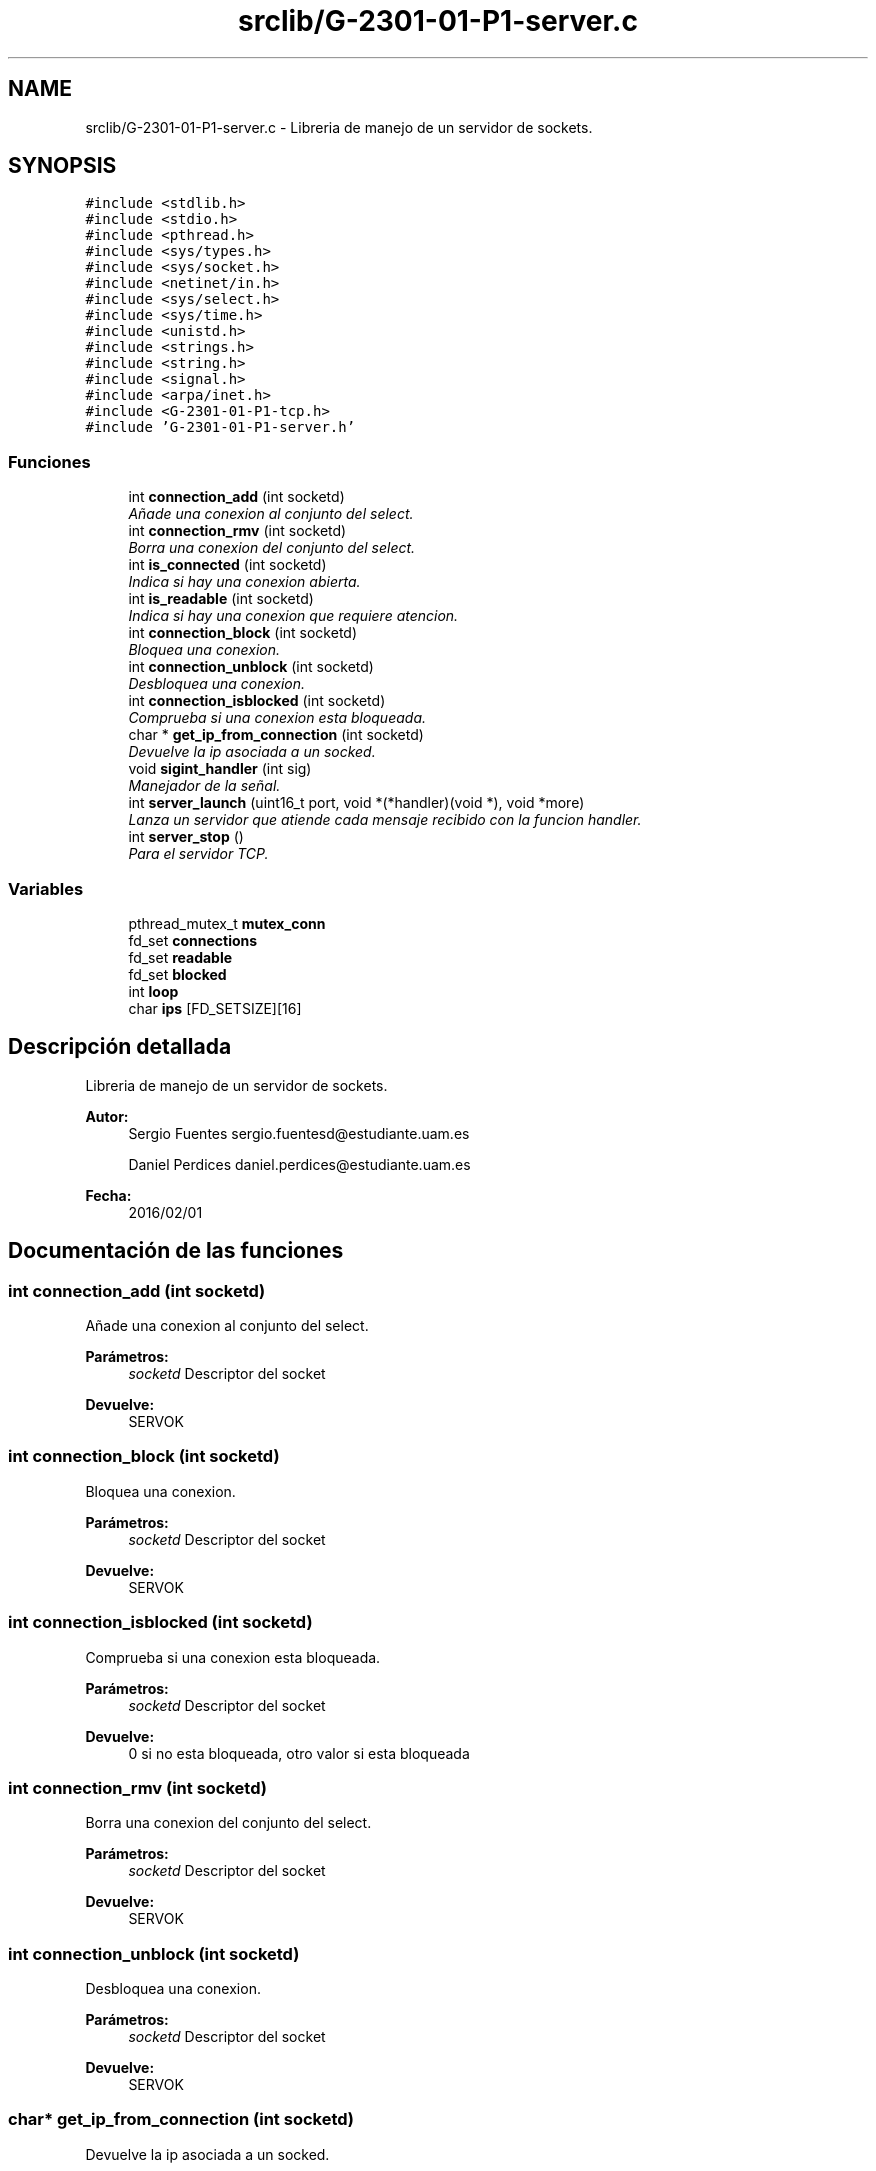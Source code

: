 .TH "srclib/G-2301-01-P1-server.c" 3 "Domingo, 6 de Marzo de 2016" "Practica 1 - Redes de Comunicaciones II" \" -*- nroff -*-
.ad l
.nh
.SH NAME
srclib/G-2301-01-P1-server.c \- Libreria de manejo de un servidor de sockets\&.  

.SH SYNOPSIS
.br
.PP
\fC#include <stdlib\&.h>\fP
.br
\fC#include <stdio\&.h>\fP
.br
\fC#include <pthread\&.h>\fP
.br
\fC#include <sys/types\&.h>\fP
.br
\fC#include <sys/socket\&.h>\fP
.br
\fC#include <netinet/in\&.h>\fP
.br
\fC#include <sys/select\&.h>\fP
.br
\fC#include <sys/time\&.h>\fP
.br
\fC#include <unistd\&.h>\fP
.br
\fC#include <strings\&.h>\fP
.br
\fC#include <string\&.h>\fP
.br
\fC#include <signal\&.h>\fP
.br
\fC#include <arpa/inet\&.h>\fP
.br
\fC#include <G-2301-01-P1-tcp\&.h>\fP
.br
\fC#include 'G-2301-01-P1-server\&.h'\fP
.br

.SS "Funciones"

.in +1c
.ti -1c
.RI "int \fBconnection_add\fP (int socketd)"
.br
.RI "\fIAñade una conexion al conjunto del select\&. \fP"
.ti -1c
.RI "int \fBconnection_rmv\fP (int socketd)"
.br
.RI "\fIBorra una conexion del conjunto del select\&. \fP"
.ti -1c
.RI "int \fBis_connected\fP (int socketd)"
.br
.RI "\fIIndica si hay una conexion abierta\&. \fP"
.ti -1c
.RI "int \fBis_readable\fP (int socketd)"
.br
.RI "\fIIndica si hay una conexion que requiere atencion\&. \fP"
.ti -1c
.RI "int \fBconnection_block\fP (int socketd)"
.br
.RI "\fIBloquea una conexion\&. \fP"
.ti -1c
.RI "int \fBconnection_unblock\fP (int socketd)"
.br
.RI "\fIDesbloquea una conexion\&. \fP"
.ti -1c
.RI "int \fBconnection_isblocked\fP (int socketd)"
.br
.RI "\fIComprueba si una conexion esta bloqueada\&. \fP"
.ti -1c
.RI "char * \fBget_ip_from_connection\fP (int socketd)"
.br
.RI "\fIDevuelve la ip asociada a un socked\&. \fP"
.ti -1c
.RI "void \fBsigint_handler\fP (int sig)"
.br
.RI "\fIManejador de la señal\&. \fP"
.ti -1c
.RI "int \fBserver_launch\fP (uint16_t port, void *(*handler)(void *), void *more)"
.br
.RI "\fILanza un servidor que atiende cada mensaje recibido con la funcion handler\&. \fP"
.ti -1c
.RI "int \fBserver_stop\fP ()"
.br
.RI "\fIPara el servidor TCP\&. \fP"
.in -1c
.SS "Variables"

.in +1c
.ti -1c
.RI "pthread_mutex_t \fBmutex_conn\fP"
.br
.ti -1c
.RI "fd_set \fBconnections\fP"
.br
.ti -1c
.RI "fd_set \fBreadable\fP"
.br
.ti -1c
.RI "fd_set \fBblocked\fP"
.br
.ti -1c
.RI "int \fBloop\fP"
.br
.ti -1c
.RI "char \fBips\fP [FD_SETSIZE][16]"
.br
.in -1c
.SH "Descripción detallada"
.PP 
Libreria de manejo de un servidor de sockets\&. 


.PP
\fBAutor:\fP
.RS 4
Sergio Fuentes sergio.fuentesd@estudiante.uam.es 
.PP
Daniel Perdices daniel.perdices@estudiante.uam.es 
.RE
.PP
\fBFecha:\fP
.RS 4
2016/02/01 
.RE
.PP

.SH "Documentación de las funciones"
.PP 
.SS "int connection_add (int socketd)"

.PP
Añade una conexion al conjunto del select\&. 
.PP
\fBParámetros:\fP
.RS 4
\fIsocketd\fP Descriptor del socket 
.RE
.PP
\fBDevuelve:\fP
.RS 4
SERVOK 
.RE
.PP

.SS "int connection_block (int socketd)"

.PP
Bloquea una conexion\&. 
.PP
\fBParámetros:\fP
.RS 4
\fIsocketd\fP Descriptor del socket 
.RE
.PP
\fBDevuelve:\fP
.RS 4
SERVOK 
.RE
.PP

.SS "int connection_isblocked (int socketd)"

.PP
Comprueba si una conexion esta bloqueada\&. 
.PP
\fBParámetros:\fP
.RS 4
\fIsocketd\fP Descriptor del socket 
.RE
.PP
\fBDevuelve:\fP
.RS 4
0 si no esta bloqueada, otro valor si esta bloqueada 
.RE
.PP

.SS "int connection_rmv (int socketd)"

.PP
Borra una conexion del conjunto del select\&. 
.PP
\fBParámetros:\fP
.RS 4
\fIsocketd\fP Descriptor del socket 
.RE
.PP
\fBDevuelve:\fP
.RS 4
SERVOK 
.RE
.PP

.SS "int connection_unblock (int socketd)"

.PP
Desbloquea una conexion\&. 
.PP
\fBParámetros:\fP
.RS 4
\fIsocketd\fP Descriptor del socket 
.RE
.PP
\fBDevuelve:\fP
.RS 4
SERVOK 
.RE
.PP

.SS "char* get_ip_from_connection (int socketd)"

.PP
Devuelve la ip asociada a un socked\&. 
.PP
\fBParámetros:\fP
.RS 4
\fIsocketd\fP Descriptor del socket 
.RE
.PP
\fBDevuelve:\fP
.RS 4
La ip del socket en decimal 
.RE
.PP

.SS "int is_connected (int socketd)"

.PP
Indica si hay una conexion abierta\&. 
.PP
\fBParámetros:\fP
.RS 4
\fIsocketd\fP Descriptor del socket 
.RE
.PP
\fBDevuelve:\fP
.RS 4
0 si esta cerrada, cualquier valor en otro caso 
.RE
.PP

.SS "int is_readable (int socketd)"

.PP
Indica si hay una conexion que requiere atencion\&. 
.PP
\fBParámetros:\fP
.RS 4
\fIsocketd\fP Descriptor del socket 
.RE
.PP
\fBDevuelve:\fP
.RS 4
0 si esta cerrada, cualquier valor en otro caso 
.RE
.PP

.SS "int server_launch (uint16_t port, void *(*)(void *) handler, void * more)"

.PP
Lanza un servidor que atiende cada mensaje recibido con la funcion handler\&. 
.PP
\fBParámetros:\fP
.RS 4
\fIport\fP Puerto en el que abrir el servidor 
.br
\fIhandler\fP Rutina de atencion de los mensajes 
.br
\fImore\fP Parametros adicionales que se necesiten en la rutina de atencion 
.RE
.PP
\fBDevuelve:\fP
.RS 4
SERVOK en caso de que el servidor termine correctamente un numero negativo en caso de error 
.RE
.PP

.SS "int server_stop ()"

.PP
Para el servidor TCP\&. 
.PP
\fBDevuelve:\fP
.RS 4
SERVOK si el servidor se para, SERVERR_NRUN si no hay servidor 
.RE
.PP

.SS "void sigint_handler (int sig)"

.PP
Manejador de la señal\&. 
.PP
\fBParámetros:\fP
.RS 4
\fIsig\fP señal recibido 
.RE
.PP
\fBDevuelve:\fP
.RS 4
0 si no esta bloqueada, otro valor si esta bloqueada 
.RE
.PP

.SH "Autor"
.PP 
Generado automáticamente por Doxygen para Practica 1 - Redes de Comunicaciones II del código fuente\&.
